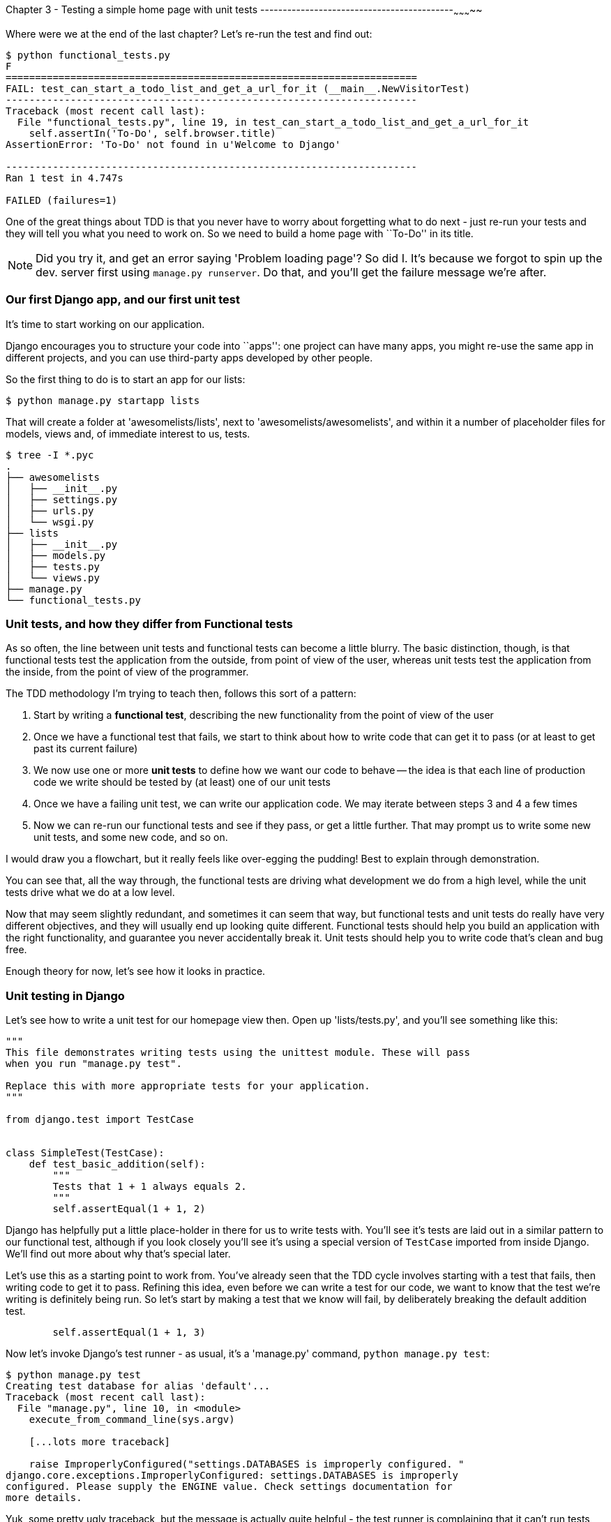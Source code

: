 Chapter 3 - Testing a simple home page with unit tests
-------------------------------------------~~~~~~~~~~~

Where were we at the end of the last chapter? Let's re-run the test and find
out:

....
$ python functional_tests.py 
F
======================================================================
FAIL: test_can_start_a_todo_list_and_get_a_url_for_it (__main__.NewVisitorTest)
----------------------------------------------------------------------
Traceback (most recent call last):
  File "functional_tests.py", line 19, in test_can_start_a_todo_list_and_get_a_url_for_it
    self.assertIn('To-Do', self.browser.title)
AssertionError: 'To-Do' not found in u'Welcome to Django'

----------------------------------------------------------------------
Ran 1 test in 4.747s

FAILED (failures=1)
....


One of the great things about TDD is that you never have to worry about
forgetting what to do next - just re-run your tests and they will tell
you what you need to work on. So we need to build a home page with
``To-Do'' in its title.


NOTE: Did you try it, and get an error saying 'Problem loading page'?  So did
I. It's because we forgot to spin up the dev. server first using 
`manage.py runserver`.  Do that, and you'll get the failure message we're
after.


Our first Django app, and our first unit test
~~~~~~~~~~~~~~~~~~~~~~~~~~~~~~~~~~~~~~~~~~~~~

It's time to start working on our application.

Django encourages you to structure your code into ``apps'': one project can
have many apps, you might re-use the same app in different projects, and you
can use third-party apps developed by other people.

So the first thing to do is to start an app for our lists:

....
$ python manage.py startapp lists
....

That will create a folder at 'awesomelists/lists', next to
'awesomelists/awesomelists', and within it a number of placeholder files for
models, views and, of immediate interest to us, tests.

....
$ tree -I *.pyc
.
├── awesomelists
│   ├── __init__.py
│   ├── settings.py
│   ├── urls.py
│   └── wsgi.py
├── lists
│   ├── __init__.py
│   ├── models.py
│   ├── tests.py
│   └── views.py
├── manage.py
└── functional_tests.py
....


Unit tests, and how they differ from Functional tests
~~~~~~~~~~~~~~~~~~~~~~~~~~~~~~~~~~~~~~~~~~~~~~~~~~~~~

As so often, the line between unit tests and functional tests can become a
little blurry.  The basic distinction, though, is that functional tests test
the application from the outside, from point of view of the user, whereas unit
tests test the application from the inside, from the point of view of the
programmer.

The TDD methodology I'm trying to teach then, follows this sort of a pattern:

1.  Start by writing a **functional test**, describing the new functionality
    from the point of view of the user

2.  Once we have a functional test that fails, we start to think about how
    to write code that can get it to pass (or at least to get past its current
    failure)

3.  We now use one or more **unit tests** to define how we want our code to
    behave -- the idea is that each line of production code we write should be 
    tested by (at least) one of our unit tests

4.  Once we have a failing unit test, we can write our application code.  We
    may iterate between steps 3 and 4 a few times

5.  Now we can re-run our functional tests and see if they pass, or get a
    little further.  That may prompt us to write some new unit tests, and
    some new code, and so on.

I would draw you a flowchart, but it really feels like over-egging the pudding!
Best to explain through demonstration.

You can see that, all the way through, the functional tests are driving what 
development we do from a high level, while the unit tests drive what we do
at a low level.

Now that may seem slightly redundant, and sometimes it can seem that way, but
functional tests and unit tests do really have very different objectives, and
they will usually end up looking quite different.  Functional tests should help
you build an application with the right functionality, and guarantee you never
accidentally break it.  Unit tests should help you to write code that's clean
and bug free.

Enough theory for now, let's see how it looks in practice.


Unit testing in Django
~~~~~~~~~~~~~~~~~~~~~~

Let's see how to write a unit test for our homepage view then. Open up
'lists/tests.py', and you'll see something like this:

[source,python]
----
"""
This file demonstrates writing tests using the unittest module. These will pass
when you run "manage.py test".

Replace this with more appropriate tests for your application.
"""

from django.test import TestCase


class SimpleTest(TestCase):
    def test_basic_addition(self):
        """
        Tests that 1 + 1 always equals 2.
        """
        self.assertEqual(1 + 1, 2)
----

Django has helpfully put a little place-holder in there for us to write tests
with.  You'll see it's tests are laid out in a similar pattern to our
functional test, although if you look closely you'll see it's using a special
version of `TestCase` imported from inside Django.  We'll find out more about
why that's special later.

Let's use this as a starting point to work from.  You've already seen that the
TDD cycle involves starting with a test that fails, then writing code to get it
to pass. Refining this idea, even before we can write a test for our code, we
want to know that the test we're writing is definitely being run.  So let's
start by making a test that we know will fail, by deliberately breaking the
default addition test.

[source,python]
----
        self.assertEqual(1 + 1, 3)
----

Now let's invoke Django's test runner - as usual, it's a 'manage.py' command,
`python manage.py test`:

....
$ python manage.py test
Creating test database for alias 'default'...
Traceback (most recent call last):
  File "manage.py", line 10, in <module>
    execute_from_command_line(sys.argv)

    [...lots more traceback]

    raise ImproperlyConfigured("settings.DATABASES is improperly configured. "
django.core.exceptions.ImproperlyConfigured: settings.DATABASES is improperly
configured. Please supply the ENGINE value. Check settings documentation for
more details.
....

Yuk, some pretty ugly traceback, but the message is actually quite helpful -
the test runner is complaining that it can't run tests until we set up some
kind of database. Let's do that, in the 'mysite/settings.py' file.  Open it up
and scroll to the line which defines `DATABASES` and `ENGINE`:

[source,python]
----
DATABASES = {
    'default': {
        'ENGINE': 'django.db.backends.', # Add 'postgresql_psycopg2', 'mysql', 'sqlite3' or 'oracle'.
        'NAME': '',                      # Or path to database file if using sqlite3.
        'USER': '',                      # Not used with sqlite3.
        'PASSWORD': '',                  # Not used with sqlite3.
        'HOST': '',                      # Set to empty string for localhost. Not used with sqlite3.
        'PORT': '',                      # Set to empty string for default. Not used with sqlite3.
    }
}
----

Helpful comments!  Let's use `sqlite3`, which is the quickest to set up.  We
can always change it later.

[source,python]
----
DATABASES = {
    'default': {
        'ENGINE': 'django.db.backends.sqlite3', 
        'NAME': '',                      # Or path to database file if using sqlite3.
----

And let's try running the tests again:
....
$ python manage.py test
Creating test database for alias 'default'...
..........................................................................................................................................................................................................................................................................................................................................................s........................................................................
----------------------------------------------------------------------
Ran 419 tests in 17.679s

OK (skipped=1)
Destroying test database for alias 'default'...
....


419 tests!  We didn't write that many!  Well, with the generic `manage.py test`
command, Django runs all its own unit tests, as well as any tests for your
apps.

More worryingly though, we didn't see a test failure.  Assuming there have been
no changes in the fundamental properties of mathematics, 1 + 1 should not equal 3.
Where is our failing test?

Django will let you run tests for an individual app, by specifying it as a
command-line parameter. Let's try running just the tests for our app, `lists`:


....
Traceback (most recent call last):
  File "source/chapter_3/awesomelists/manage.py", line 10, in <module>
    execute_from_command_line(sys.argv)
    [lots of traceback]
    raise ImproperlyConfigured("App with label %s could not be found" % app_label)
django.core.exceptions.ImproperlyConfigured: App with label lists could not be found
....


BUT IT'S RIGHT THERE! Unfortunately, just running the `startapp` command and
having what is obviously an app in your project folder isn't quite enough
for Django to automatically recognise your app.  You have to tell it that you
really mean it, and add it to 'settings.py' as well. Open it up and look for a
variable called `INSTALLED_APPS`, to which we'll add `lists`:


[source,python]
----
INSTALLED_APPS = (
    'django.contrib.auth',
    'django.contrib.contenttypes',
    'django.contrib.sessions',
    'django.contrib.sites',
    'django.contrib.messages',
    'django.contrib.staticfiles',
    # Uncomment the next line to enable the admin:
    # 'django.contrib.admin',
    # Uncomment the next line to enable admin documentation:
    # 'django.contrib.admindocs',
    'lists',
)
----

You can see there's lots of apps already in there by default (they're some of
the apps that caused all those 419 tests earlier).  We just need to add ours,
`lists`, to the bottom of the list.  Don't forget the trailing comma - it may
not be required, but one day you'll be really annoyed when you forget it and
Python concatenates two strings on different lines...

Now we can try running the tests for `lists` again:

....
$ python manage.py test lists
Creating test database for alias 'default'...
F
======================================================================
FAIL: test_basic_addition (lists.tests.SimpleTest)
----------------------------------------------------------------------
Traceback (most recent call last):
  File "/home/harry/Dropbox/book/source/chapter_3/awesomelists/lists/tests.py", line 16, in test_basic_addition
    self.assertEqual(1 + 1, 3)
AssertionError: 2 != 3

----------------------------------------------------------------------
Ran 1 test in 0.000s

FAILED (failures=1)
Destroying test database for alias 'default'...
....

That's more like it!  You can reassure yourself that it gets run as part of the
general command, `manage.py test` as well, and you should see it now runs 420
tests instead of 419.

This is a good point for a commit:

....
git status 
# should show you awesomelists/settings.py has changed and lists/ is untracked

git add awesomelists/settings.py
git add lists
git diff --cached # will show you the diff that you're about to commit
git commit -m"Add app for lists, with deliberately failing unit test"
....



Django's MVC, URLs and view functions
~~~~~~~~~~~~~~~~~~~~~~~~~~~~~~~~~~~~~

Django is broadly structured along a classic 'Model-View-Controller (MVC)'
pattern.  Well, broadly.  It definitely has models, but its views are more like
a controller, and it's the templates that are actually the view part, but the
general idea is there.  If you're interested, you can look up the finer points
of the discussion 
https://docs.djangoproject.com/en/1.4/faq/general/#django-appears-to-be-a-mvc-framework-but-you-call-the-controller-the-view-and-the-view-the-template-how-come-you-don-t-use-the-standard-names[in the Django documentation].

But, irrespective of any of that, like any website, Django's main job is to
decide what to do when a user asks for a particular URL on our site.  Django's
workflow goes something like this:

* A **request** comes in for a particular **URL**
* Django uses some rules to decide which **view** function should deal with the
  request (this is referred to as 'resolving' the URL)
* The view function processes the request and returns an HTTP **response**

So we want to test two thing:

1.  Can we resolve the URL for the root of the site (``/'') to a particular
    view function we've made?
2.  Can we make this view function return some HTML which will get the 
    functional test to pass?

So let's write tests for those two things.  Open up 'lists/tests.py', and
change the default addition test to something like this:


[source,python]
----
from django.core.urlresolvers import resolve
from django.test import TestCase

from lists.views import home_page


class HomePageTest(TestCase):

    def test_root_url_resolves_to_home_page_view(self):
        found = resolve('/')
        self.assertEqual(found.func, home_page)
----

<note on comments>

What's going on here? Well, `resolve` is the actual function that Django uses
internally to resolve URLs, and find what function they should map to.  We're
checking that `resolve`, when called with ``/'', the root of the site, finds a
function called `home_page`.  What function is that?  It's the function we're
going to write next, which will actually return the HTML we want.  You can see
from the `import` that we're planning to store it in `views.py` in our `lists`
app.

So, what do you think will happen when we run the tests?


....
$ python manage.py test lists
Traceback (most recent call last):
  File "source/chapter_3/awesomelists/manage.py", line 10, in <module>
    execute_from_command_line(sys.argv)
    [... lots of traceback]
    from lists.views import home_page
ImportError: cannot import name home_page
....


It's a very predictable failure, we tried to import something we haven't even
written yet, but it's still good news. Now that we have both a failing
functional test and a failing unit test, we have the testing goat's full
blessing to code away.


At last!  We actually write some application code!
~~~~~~~~~~~~~~~~~~~~~~~~~~~~~~~~~~~~~~~~~~~~~~~~~~

It is exciting isn't it?  Well, you should be warned that TDD means that long
periods of anticipation are only defused very gradually, and by tiny
increments.  Especially since we're learning and only just starting out, we
only allow ourselves to change (or add) 1 line of code at a time -- and each
time, we make just the minimal change required to address the current test
failure.

I'm being deliberately extreme here, but what's our current test failure? 
We can't import `home_page` from `lists.views`?  OK, let's fix that -- and only
that.  In 'lists/views.py':

[source,python]
----
# Create your views here.
home_page = None
----

``YOU MUST BE JOKING!'', I can hear you say.  I can hear you because it's what
I used to say (with considerable emotion) when my colleagues first demonstrated
TDD to me.  Well, bear with me, we'll talk about whether or not this is all
taking it too far in a little while.  For now, let yourself follow along, even
if it's with some exasperation, and see where it takes us.

Let's run the tests again:

....
$ python manage.py test lists
Creating test database for alias 'default'...
E
======================================================================
ERROR: test_root_url_resolves_to_home_page_view (lists.tests.HomePageTest)
----------------------------------------------------------------------
Traceback (most recent call last):
  File "/home/harry/Dropbox/book/source/chapter_3/awesomelists/lists/tests.py", line 10, in test_root_url_resolves_to_home_page_view
    found = resolve('/')
  File "/usr/local/lib/python2.7/dist-packages/django/core/urlresolvers.py", line 420, in resolve
    return get_resolver(urlconf).resolve(path)
  File "/usr/local/lib/python2.7/dist-packages/django/core/urlresolvers.py", line 315, in resolve
    raise Resolver404({'tried': tried, 'path': new_path})
Resolver404: {'path': '', 'tried': []}

----------------------------------------------------------------------
Ran 1 test in 0.002s

FAILED (errors=1)
....

OK, a different error - now we find that trying to resolve ``/'' raises a 404
error -- in other words, Django can't find a mapping for ``/''.  Let's help
it out.

urls.py
~~~~~~~

Django uses a file called 'urls.py' to define how URLs map to view functions. 
There's a main 'urls.py' for the whole site is in the
'awesomelists/awesomelists' folder. Let's go take a look:


[source,python]
----
from django.conf.urls import patterns, include, url

# Uncomment the next two lines to enable the admin:
# from django.contrib import admin
# admin.autodiscover()

urlpatterns = patterns('',
    # Examples:
    # url(r'^$', 'awesomelists.views.home', name='home'),
    # url(r'^awesomelists/', include('awesomelists.foo.urls')),

    # Uncomment the admin/doc line below to enable admin documentation:
    # url(r'^admin/doc/', include('django.contrib.admindocs.urls')),

    # Uncomment the next line to enable the admin:
    # url(r'^admin/', include(admin.site.urls)),
)
----


A `url` entry starts with a regular expression that defines which URLs it
applies to, and goes on to say where it should send those request -- either to
a dot-notation encoded function like `awesomelists.views.home`, or maybe to
another 'urls.py' file somewhere else using `include`.

The first commented-out entry in `urlpatterns` has the regular expression `^$`,
which means an empty string -- could this be the same as the root of our site,
which we've been testing with ``/''?  Let's find out -- what happens if we
uncomment that line?

NOTE: If you've never come across regular expressions, you can get away with
just taking my word for it, for now -- but you should make a mental note to
go learn about them!

[source,python]
----
urlpatterns = patterns('',
    # Examples:
    url(r'^$', 'awesomelists.views.home', name='home'),
----

And run the tests again:

....
ViewDoesNotExist: Could not import awesomelists.views.home. Parent module awesomelists.views does not exist.
....

That's progress!  We're no longer getting a 404, instead Django is complaining
that the dot-notation `awesomelists.views.home` doesn't point to a real view.
Let's fix that, by pointing it towards our home_page:


[source,python]
----
urlpatterns = patterns('',
    # Examples:
    url(r'^$', 'lists.views.home_page', name='home'),
----

And the tests again:

....
ViewDoesNotExist: Could not import lists.views.home_page. View is not callable.
....

See?  Now we've got a reason to change our `home_page` from being `None` to 
being an actual function.  Every single code change is driven by the tests. So,
back in 'lists/views.py':


[source,python]
----
# Create your views here.

def home_page():
    pass

----

And now?

....
$ python manage.py test lists
Creating test database for alias 'default'...
.
----------------------------------------------------------------------
Ran 1 test in 0.003s

OK
....

Hooray! Our first ever unit test pass!





Onto writing a test for our view. Open up 'lists/tests.py', and change the
addition test to something like this:


[source,python]
----
from django.test import TestCase
from django.http import HttpRequest

from lists.views import home_page


class HomePageViewTest(TestCase):

    def test_home_page_returns_correct_html(self):
        request = HttpRequest()
        response = home_page(request)
        self.assertIn(response.content, '<title>To-Do lists</title>')
----

What's going on in this test?  We create an `HttpRequest` object and pass it to
a function called `home_page`, which we're expecting to find in `lists.views`.
We get a response from the view (you won't be surprised to hear that this
object is of a class called `HttpResponse`).  Then, we assert that the
`content` of the response -- which is the HTML that we send to the user --
contains a particular `<title>` tag, with the word ``To-Do'' in -- because
that's what we specified in our functional test.

Does that make sense?  If not, sometimes it helps to work through tests
backwards:

* Our functional test wants a home page with "To-Do" in the title
* So, we look at our response content, and check that it has the correct HTML
  tag to make that work
* To get the response, we call a our view function with an HTTP request,
  simulating what would happen when the user's browser asks for the page
* Finally, we're expecting to find that view function inside 'lists/views.'

You can see how the unit test is driven by the functional test, but it's also
much closer to the actual code -- we're thinking like programmers now, rather
than thinking like users.  We're also much more closely tied into our
implementation - we're using Django's own classes, as well as functions we're planning to write.

Let's run the tests now and see how we get on:

....
$ python manage.py test lists

Traceback (most recent call last):
  File "source/chapter_2/awesomelists/manage.py", line 10, in <module>
    execute_from_command_line(sys.argv)
    [... lots of traceback]
    from lists.views import home_page
ImportError: cannot import name home_page
....





<mess follows>


The django module that takes care of resolving URLs is called `urlresolvers`, and
it contains a function called `reverse`, whose job is 

Now let's




[source,python]
----
from django.conf.urls import patterns, include, url
from django.http import HttpResponse

# Uncomment the next two lines to enable the admin:
# from django.contrib import admin
# admin.autodiscover()

HOME_PAGE = '''
<html>
    <head><title>To-Do App</title></head>
</html>'''

def get_home_page(request):
    return HttpResponse(HOME_PAGE)

urlpatterns = patterns('',
    # Examples:
    url(r'^$', get_home_page),
    # url(r'^awesomelists/', include('awesomelists.foo.urls')),

    # Uncomment the admin/doc line below to enable admin documentation:
    # url(r'^admin/doc/', include('django.contrib.admindocs.urls')),

    # Uncomment the next line to enable the admin:
    # url(r'^admin/', include(admin.site.urls)),
)
----

That's a minimal homepage view function -- it takes a one argument called
request, and returns an `HttpResponse` containing some HTML text.  Some pretty
minimal HTML text in this case, but in TDD we only ever write enough code to
fix the current failing test, which in this case is about the browser `title`.

Let's see if it worked:

....
$ python functional_tests.py 
F
======================================================================
FAIL: test_can_start_a_todo_list_and_get_a_url_for_it (__main__.NewVisitorTest)
----------------------------------------------------------------------
Traceback (most recent call last):
  File "functional_tests.py", line 20, in test_can_start_a_todo_list_and_get_a_url_for_it
    self.fail('Finish the test!')
AssertionError: Finish the test!

----------------------------------------------------------------------
Ran 1 test in 1.675s

FAILED (failures=1)
....

Looks like it, that's another 'expected fail'.

Not too bad! We converted our tests to using `unittest`, learnt about
'urls.py', and we wrote a minimal view function to render some HTML for our
front page.  We can probably call that a Chapter -- as soon as we've done
a commit, of course.

....
git status # should show urls.py has changed
git diff # review the changed lines in urls.py
git commit -a # will automatically add those changes to your commit
....

